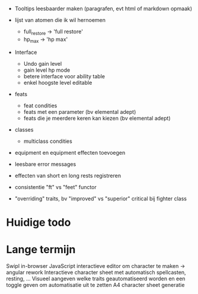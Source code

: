 - Tooltips leesbaarder maken (paragrafen, evt html of markdown opmaak)

- lijst van atomen die ik wil hernoemen
  * full_restore -> 'full restore'
  * hp_max -> 'hp max'

- Interface
  - Undo gain level
  - gain level hp mode
  - betere interface voor ability table
  - enkel hoogste level editable

- feats
  - feat condities
  - feats met een parameter (bv elemental adept)
  - feats die je meerdere keren kan kiezen (bv elemental adept)

- classes
  - multiclass condities

- equipment en equipment effecten toevoegen

- leesbare error messages
- effecten van short en long rests registreren
- consistentie "ft" vs "feet" functor

- "overriding" traits, bv "improved" vs "superior" critical bij fighter class

* Huidige todo

* Lange termijn
Swipl in-browser
JavaScript interactieve editor om character te maken -> angular rework
Interactieve character sheet met automatisch spellcasten, resting, ...
Visueel aangeven welke traits geautomatiseerd worden en een toggle geven om automatisatie uit te zetten
A4 character sheet generatie
